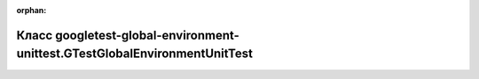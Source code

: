 .. meta::0967651594203c728020d91c3d6e03c726098d76f2f92318a4ad6487fc9ff92bc85d51e2da91394e1ba6c6cdcbf50b6a285bc33e1dc9231df8d4f4f4c92cc7b9

:orphan:

.. title:: Globalizer: Класс googletest-global-environment-unittest.GTestGlobalEnvironmentUnitTest

Класс googletest-global-environment-unittest.GTestGlobalEnvironmentUnitTest
===========================================================================

.. container:: doxygen-content

   
   .. raw:: html
     :file: classgoogletest-global-environment-unittest_1_1_g_test_global_environment_unit_test.html
